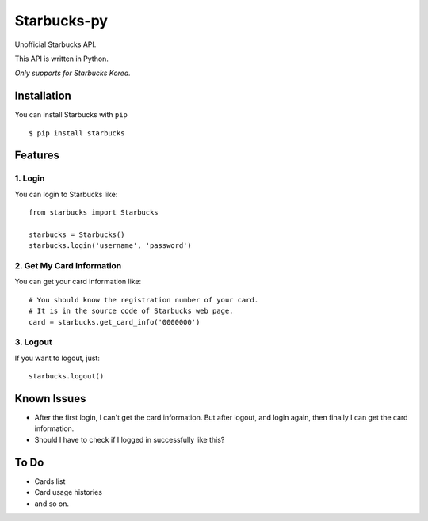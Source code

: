 ============
Starbucks-py
============

Unofficial Starbucks API.

This API is written in Python.

*Only supports for Starbucks Korea.*


Installation
------------

You can install Starbucks with ``pip``

::

    $ pip install starbucks


Features
--------

1. Login
~~~~~~~~

You can login to Starbucks like:

::

    from starbucks import Starbucks
    
    starbucks = Starbucks()
    starbucks.login('username', 'password')
    


2. Get My Card Information
~~~~~~~~~~~~~~~~~~~~~~~~~~

You can get your card information like:

::

    # You should know the registration number of your card.
    # It is in the source code of Starbucks web page.
    card = starbucks.get_card_info('0000000')
    


3. Logout
~~~~~~~~~

If you want to logout, just:

::

    starbucks.logout()
    


Known Issues
------------

- After the first login, I can't get the card information. But after logout, and login again, then finally I can get the card information.
- Should I have to check if I logged in successfully like this?


To Do
-----

- Cards list
- Card usage histories
- and so on.
